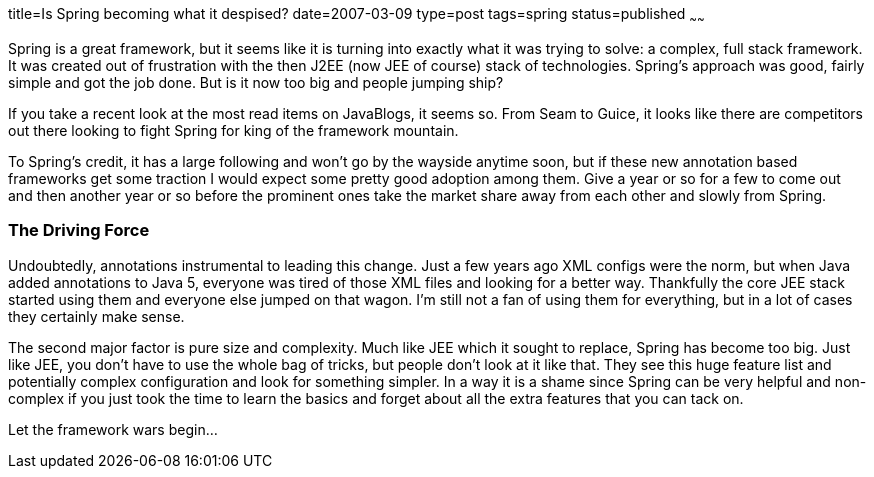 title=Is Spring becoming what it despised?
date=2007-03-09
type=post
tags=spring
status=published
~~~~~~

Spring is a great framework, but it seems like it is turning into exactly what it was trying to solve: a complex, full stack framework. 
It was created out of frustration with the then J2EE (now JEE of course) stack of technologies. 
Spring’s approach was good, fairly simple and got the job done. But is it now too big and people jumping ship?

If you take a recent look at the most read items on JavaBlogs, it seems so. 
From Seam to Guice, it looks like there are competitors out there looking to fight Spring for king of the framework mountain.

To Spring’s credit, it has a large following and won’t go by the wayside anytime soon, 
but if these new annotation based frameworks get some traction I would expect some pretty good adoption among them. 
Give a year or so for a few to come out and then another year or so before the prominent ones take the market share away from each 
other and slowly from Spring.

=== The Driving Force
Undoubtedly, annotations instrumental to leading this change. Just a few years ago XML configs were the norm, 
but when Java added annotations to Java 5, everyone was tired of those XML files and looking for a better way. 
Thankfully the core JEE stack started using them and everyone else jumped on that wagon. I’m still not a fan 
of using them for everything, but in a lot of cases they certainly make sense.

The second major factor is pure size and complexity. Much like JEE which it sought to replace, 
Spring has become too big. Just like JEE, you don’t have to use the whole bag of tricks, but people don’t look at it like that. 
They see this huge feature list and potentially complex configuration and look for something simpler. In a way it is a shame since 
Spring can be very helpful and non-complex if you just took the time to learn the basics and forget about all the extra 
features that you can tack on.

Let the framework wars begin…